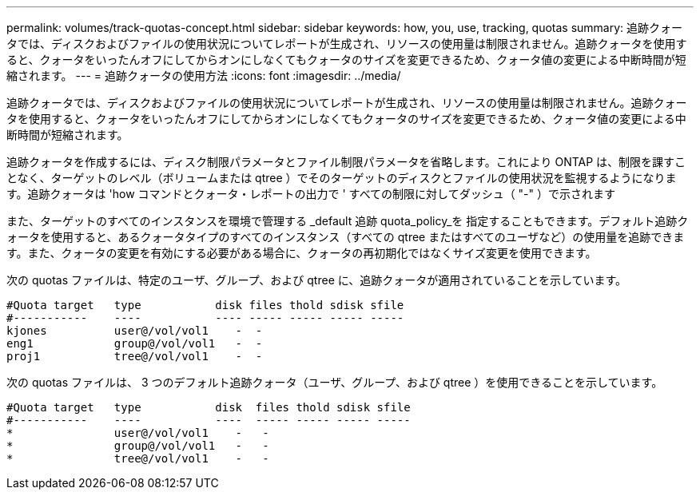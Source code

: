 ---
permalink: volumes/track-quotas-concept.html 
sidebar: sidebar 
keywords: how, you, use, tracking, quotas 
summary: 追跡クォータでは、ディスクおよびファイルの使用状況についてレポートが生成され、リソースの使用量は制限されません。追跡クォータを使用すると、クォータをいったんオフにしてからオンにしなくてもクォータのサイズを変更できるため、クォータ値の変更による中断時間が短縮されます。 
---
= 追跡クォータの使用方法
:icons: font
:imagesdir: ../media/


[role="lead"]
追跡クォータでは、ディスクおよびファイルの使用状況についてレポートが生成され、リソースの使用量は制限されません。追跡クォータを使用すると、クォータをいったんオフにしてからオンにしなくてもクォータのサイズを変更できるため、クォータ値の変更による中断時間が短縮されます。

追跡クォータを作成するには、ディスク制限パラメータとファイル制限パラメータを省略します。これにより ONTAP は、制限を課すことなく、ターゲットのレベル（ボリュームまたは qtree ）でそのターゲットのディスクとファイルの使用状況を監視するようになります。追跡クォータは 'how コマンドとクォータ・レポートの出力で ' すべての制限に対してダッシュ（ "-" ）で示されます

また、ターゲットのすべてのインスタンスを環境で管理する _default 追跡 quota_policy_を 指定することもできます。デフォルト追跡クォータを使用すると、あるクォータタイプのすべてのインスタンス（すべての qtree またはすべてのユーザなど）の使用量を追跡できます。また、クォータの変更を有効にする必要がある場合に、クォータの再初期化ではなくサイズ変更を使用できます。

次の quotas ファイルは、特定のユーザ、グループ、および qtree に、追跡クォータが適用されていることを示しています。

[listing]
----

#Quota target   type           disk files thold sdisk sfile
#-----------    ----           ---- ----- ----- ----- -----
kjones          user@/vol/vol1    -  -
eng1            group@/vol/vol1   -  -
proj1           tree@/vol/vol1    -  -
----
次の quotas ファイルは、 3 つのデフォルト追跡クォータ（ユーザ、グループ、および qtree ）を使用できることを示しています。

[listing]
----

#Quota target   type           disk  files thold sdisk sfile
#-----------    ----           ----  ----- ----- ----- -----
*               user@/vol/vol1    -   -
*               group@/vol/vol1   -   -
*               tree@/vol/vol1    -   -
----